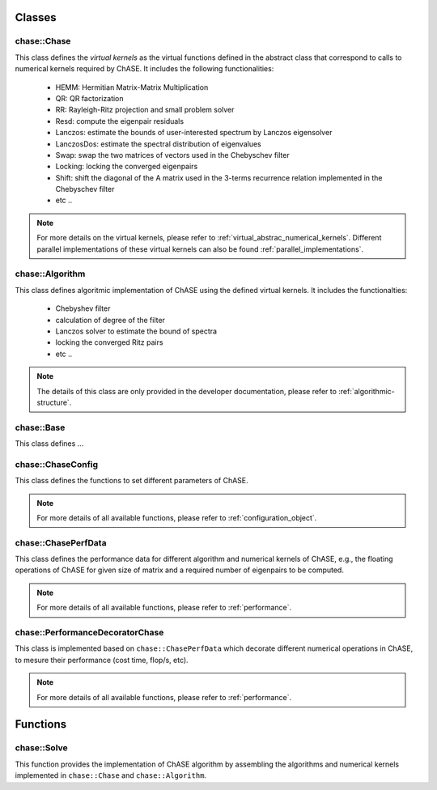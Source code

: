 Classes
-----------

chase::Chase
^^^^^^^^^^^^^

This class defines the `virtual kernels` as the virtual functions
defined in the abstract class that correspond to calls to numerical
kernels required by ChASE. It includes the
following functionalities:

  * HEMM: Hermitian Matrix-Matrix Multiplication

  * QR: QR factorization

  * RR: Rayleigh-Ritz projection and small problem solver

  * Resd: compute the eigenpair residuals

  * Lanczos: estimate the bounds of user-interested spectrum by Lanczos eigensolver

  * LanczosDos: estimate the spectral distribution of eigenvalues

  * Swap: swap the two matrices of vectors used in the Chebyschev filter

  * Locking: locking the converged eigenpairs

  * Shift: shift the diagonal of the A matrix used in the 3-terms
    recurrence relation implemented in the Chebyschev filter

  * etc ..

.. note::

   For more details on the virtual kernels, 
   please refer to :ref:`virtual_abstrac_numerical_kernels`. 
   Different parallel implementations of these virtual kernels
   can also be found :ref:`parallel_implementations`.

chase::Algorithm
^^^^^^^^^^^^^^^^^

This class defines algoritmic implementation of ChASE using the
defined virtual kernels. It includes the
functionalties:

  * Chebyshev filter

  * calculation of degree of the filter

  * Lanczos solver to estimate the bound of spectra

  * locking the converged Ritz pairs

  * etc ..

.. note::

  The details of this class are only provided in the developer documentation,
  please refer to :ref:`algorithmic-structure`.

chase::Base
^^^^^^^^^^^^

This class defines ...

chase::ChaseConfig
^^^^^^^^^^^^^^^^^^^

This class defines the functions to set different parameters of ChASE.

.. note::

  For more details of all available functions, please refer to
  :ref:`configuration_object`.


chase::ChasePerfData
^^^^^^^^^^^^^^^^^^^^^

This class defines the performance data for different algorithm and numerical
kernels of ChASE, e.g., the floating operations of ChASE for given size of matrix
and a required number of eigenpairs to be computed.

.. note::

  For more details of all available functions, please refer to
  :ref:`performance`.

chase::PerformanceDecoratorChase
^^^^^^^^^^^^^^^^^^^^^^^^^^^^^^^^^

This class is implemented based on ``chase::ChasePerfData`` which decorate different
numerical operations in ChASE, to mesure their performance (cost time, flop/s, etc).

.. note::

  For more details of all available functions, please refer to
  :ref:`performance`.


Functions
-----------

chase::Solve
^^^^^^^^^^^^^

This function provides the implementation of ChASE algorithm by assembling the algorithms and 
numerical kernels implemented in ``chase::Chase`` and ``chase::Algorithm``.

 
